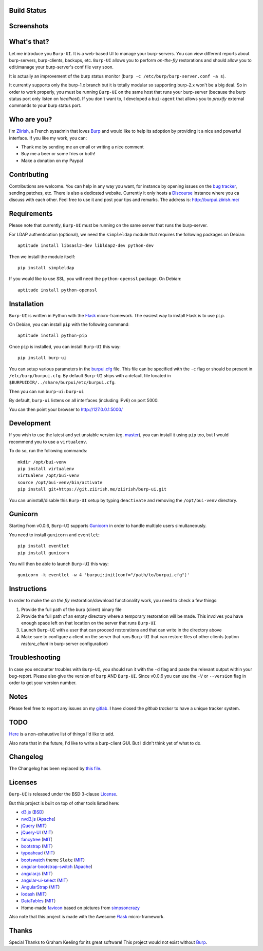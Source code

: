 Build Status
------------

.. image:: https://ci.ziirish.me/projects/1/status.png?ref=master
    :target: https://ci.ziirish.me/projects/1?ref=master

Screenshots
-----------

.. image:: https://raw.githubusercontent.com/ziirish/burp-ui/master/pictures/burp-ui.gif
    :target: https://git.ziirish.me/ziirish/burp-ui/blob/master/pictures/burp-ui.gif


What's that?
------------

Let me introduce you ``Burp-UI``. It is a web-based UI to manage your
burp-servers.
You can view different reports about burp-servers, burp-clients, backups, etc.
``Burp-UI`` allows you to perform *on-the-fly* restorations and should allow
you to edit/manage your burp-server's conf file very soon.

It is actually an improvement of the burp status monitor (``burp -c /etc/burp/burp-server.conf -a s``).

It currently supports only the burp-1.x branch but it is totally modular so 
supporting burp-2.x won't be a big deal.
So in order to work properly, you must be running ``Burp-UI`` on the same host
that runs your burp-server (because the burp status port only listen on 
*localhost*).
If you don't want to, I developed a ``bui-agent`` that allows you to *proxify* 
external commands to your burp status port.


Who are you?
------------

I'm `Ziirish <http://ziirish.info>`_, a French sysadmin that loves `Burp`_ and
would like to help its adoption by providing it a nice and powerful interface.
If you like my work, you can:

* Thank me by sending me an email or writing a nice comment
* Buy me a beer or some fries or both!
* Make a donation on my Paypal


Contributing
------------

Contributions are welcome. You can help in any way you want, for instance by
opening issues on the `bug tracker <https://git.ziirish.me/ziirish/burp-ui/issues>`__,
sending patches, etc.
There is also a dedicated website. Currently it only hosts a `Discourse <http://www.discourse.org/>`__
instance where you ca discuss with each other.
Feel free to use it and post your tips and remarks.
The address is: `http://burpui.ziirish.me/ <http://burpui.ziirish.me/>`__


Requirements
------------

Please note that currently, ``Burp-UI`` must be running on the same server that
runs the burp-server.


For LDAP authentication (optional), we need the ``simpleldap`` module that 
requires the following packages on Debian:

::

    aptitude install libsasl2-dev libldap2-dev python-dev


Then we install the module itself:

::

    pip install simpleldap


If you would like to use SSL, you will need the ``python-openssl`` package.
On Debian:

::

    aptitude install python-openssl


Installation
------------

``Burp-UI`` is written in Python with the `Flask`_ micro-framework.
The easiest way to install Flask is to use ``pip``.

On Debian, you can install ``pip`` with the following command:

::

    aptitude install python-pip


Once ``pip`` is installed, you can install ``Burp-UI`` this way:

::

    pip install burp-ui


You can setup various parameters in the `burpui.cfg`_ file.
This file can be specified with the ``-c`` flag or should be present in
``/etc/burp/burpui.cfg``.
By default ``Burp-UI`` ships with a default file located in
``$BURPUIDIR/../share/burpui/etc/burpui.cfg``.

Then you can run ``burp-ui``: ``burp-ui``

By default, ``burp-ui`` listens on all interfaces (including IPv6) on port 5000.

You can then point your browser to http://127.0.0.1:5000/


Development
-----------

If you wish to use the latest and yet unstable version (eg. `master <https://git.ziirish.me/ziirish/burp-ui/tree/master>`__),
you can install it using ``pip`` too, but I would recommend you to use a 
``virtualenv``.

To do so, run the following commands:

::

    mkdir /opt/bui-venv
    pip install virtualenv
    virtualenv /opt/bui-venv
    source /opt/bui-venv/bin/activate
    pip install git+https://git.ziirish.me/ziirish/burp-ui.git


You can uninstall/disable this ``Burp-UI`` setup by typing ``deactivate`` and
removing the ``/opt/bui-venv`` directory.


Gunicorn
--------

Starting from v0.0.6, ``Burp-UI`` supports `Gunicorn <http://gunicorn.org>`_ in
order to handle multiple users simultaneously.

You need to install ``gunicorn`` and ``eventlet``:

::

    pip install eventlet
    pip install gunicorn

You will then be able to launch ``Burp-UI`` this way:

::

    gunicorn -k eventlet -w 4 'burpui:init(conf="/path/to/burpui.cfg")'


Instructions
------------

In order to make the *on the fly* restoration/download functionality work, you
need to check a few things:

1. Provide the full path of the burp (client) binary file
2. Provide the full path of an empty directory where a temporary restoration
   will be made. This involves you have enough space left on that location on
   the server that runs ``Burp-UI``
3. Launch ``Burp-UI`` with a user that can proceed restorations and that can
   write in the directory above
4. Make sure to configure a client on the server that runs ``Burp-UI`` that can
   restore files of other clients (option *restore_client* in burp-server
   configuration)


Troubleshooting
---------------

In case you encounter troubles with ``Burp-UI``, you should run it with the
``-d`` flag and paste the relevant output within your bug-report.
Please also give the version of ``burp`` AND ``Burp-UI``.
Since v0.0.6 you can use the ``-V`` or ``--version`` flag in order to get your
version number.


Notes
-----

Please feel free to report any issues on my `gitlab <https://git.ziirish.me/ziirish/burp-ui/issues>`_.
I have closed the *github tracker* to have a unique tracker system.


TODO
----

`Here <https://git.ziirish.me/ziirish/burp-ui/issues?label_name=todo>`_ is a
non-exhaustive list of things I'd like to add.

Also note that in the future, I'd like to write a burp-client GUI.
But I didn't think yet of what to do.


Changelog
---------

The Changelog has been replaced by `this file <https://git.ziirish.me/ziirish/burp-ui/blob/master/CHANGELOG.rst>`_.


Licenses
--------

``Burp-UI`` is released under the BSD 3-clause `License`_.

But this project is built on top of other tools listed here:

- `d3.js <http://d3js.org/>`_ (`BSD <https://git.ziirish.me/ziirish/burp-ui/blob/master/burpui/static/d3/LICENSE>`__)
- `nvd3.js <http://nvd3.org/>`_ (`Apache <https://git.ziirish.me/ziirish/burp-ui/blob/master/burpui/static/nvd3/LICENSE.md>`__)
- `jQuery <http://jquery.com/>`_ (`MIT <https://git.ziirish.me/ziirish/burp-ui/blob/master/burpui/static/jquery/MIT-LICENSE.txt>`__)
- `jQuery-UI <http://jqueryui.com/>`_ (`MIT <https://git.ziirish.me/ziirish/burp-ui/blob/master/burpui/static/jquery-ui/MIT-LICENSE.txt>`__)
- `fancytree <https://github.com/mar10/fancytree>`_ (`MIT <https://git.ziirish.me/ziirish/burp-ui/blob/master/burpui/static/fancytree/MIT-LICENSE.txt>`__)
- `bootstrap <http://getbootstrap.com/>`_ (`MIT <https://git.ziirish.me/ziirish/burp-ui/blob/master/burpui/static/bootstrap/LICENSE>`__)
- `typeahead <http://twitter.github.io/typeahead.js/>`_ (`MIT <https://git.ziirish.me/ziirish/burp-ui/blob/master/burpui/static/typeahead/LICENSE>`__)
- `bootswatch <http://bootswatch.com/>`_ theme ``Slate`` (`MIT <https://git.ziirish.me/ziirish/burp-ui/blob/master/burpui/static/bootstrap/bootswatch.LICENSE>`__)
- `angular-bootstrap-switch <https://github.com/frapontillo/angular-bootstrap-switch>`_ (`Apache <https://git.ziirish.me/ziirish/burp-ui/blob/master/burpui/static/angular-bootstrap-switch/LICENSE>`__)
- `angular.js <https://angularjs.org/>`_ (`MIT <https://git.ziirish.me/ziirish/burp-ui/blob/master/burpui/static/angularjs/LICENSE>`__)
- `angular-ui-select <https://github.com/angular-ui/ui-select>`_ (`MIT <https://git.ziirish.me/ziirish/burp-ui/blob/master/burpui/static/angular-ui-select/LICENSE>`__)
- `AngularStrap <http://mgcrea.github.io/angular-strap/>`_ (`MIT <https://git.ziirish.me/ziirish/burp-ui/blob/master/burpui/static/angular-strap/LICENSE.md>`__)
- `lodash <https://github.com/lodash/lodash>`_ (`MIT <https://git.ziirish.me/ziirish/burp-ui/blob/master/burpui/static/lodash/LICENSE.txt>`__)
- `DataTables <http://datatables.net/>`_ (`MIT <https://git.ziirish.me/ziirish/burp-ui/blob/master/burpui/static/DataTables/LICENSE.txt>`__)
- Home-made `favicon <https://git.ziirish.me/ziirish/burp-ui/blob/master/burpui/static/images/favicon.ico>`_ based on pictures from `simpsoncrazy <http://www.simpsoncrazy.com/pictures/homer>`_

Also note that this project is made with the Awesome `Flask`_ micro-framework.


Thanks
------

Special Thanks to Graham Keeling for its great software! This project would not
exist without `Burp`_.

.. _Flask: http://flask.pocoo.org/
.. _License: https://git.ziirish.me/ziirish/burp-ui/blob/master/LICENSE
.. _Burp: http://burp.grke.org/
.. _burpui.cfg: https://git.ziirish.me/ziirish/burp-ui/blob/master/burpui.cfg
